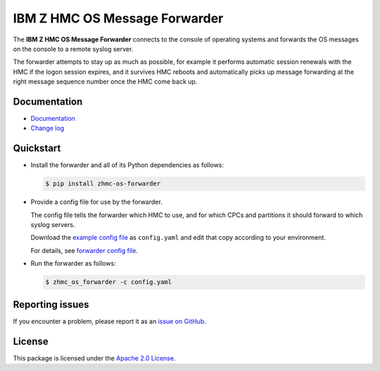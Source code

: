 .. Copyright 2023 IBM Corp. All Rights Reserved.
..
.. Licensed under the Apache License, Version 2.0 (the "License");
.. you may not use this file except in compliance with the License.
.. You may obtain a copy of the License at
..
..    http://www.apache.org/licenses/LICENSE-2.0
..
.. Unless required by applicable law or agreed to in writing, software
.. distributed under the License is distributed on an "AS IS" BASIS,
.. WITHOUT WARRANTIES OR CONDITIONS OF ANY KIND, either express or implied.
.. See the License for the specific language governing permissions and
.. limitations under the License.

IBM Z HMC OS Message Forwarder
==============================

.. image:: https://img.shields.io/pypi/v/zhmc-os-forwarder.svg
    :target: https://pypi.python.org/pypi/zhmc-os-forwarder/
    :alt: Version on Pypi

.. image:: https://github.com/zhmcclient/zhmc-os-forwarder/workflows/test/badge.svg?branch=master
    :target: https://github.com/zhmcclient/zhmc-os-forwarder/actions?query=branch%3Amaster
    :alt: Test status (master)

.. image:: https://readthedocs.org/projects/zhmc-os-forwarder/badge/?version=latest
    :target: https://readthedocs.org/projects/zhmc-os-forwarder/builds/
    :alt: Docs status (master)

.. image:: https://coveralls.io/repos/github/zhmcclient/zhmc-os-forwarder/badge.svg?branch=master
    :target: https://coveralls.io/github/zhmcclient/zhmc-os-forwarder?branch=master
    :alt: Test coverage (master)

The **IBM Z HMC OS Message Forwarder** connects to the console of operating
systems and forwards the OS messages on the console to a remote syslog server.

The forwarder attempts to stay up as much as possible, for example it performs
automatic session renewals with the HMC if the logon session expires, and it
survives HMC reboots and automatically picks up message forwarding at the
right message sequence number once the HMC come back up.

.. _IBM Z: https://www.ibm.com/it-infrastructure/z

Documentation
-------------

* `Documentation`_
* `Change log`_

.. _Documentation: https://zhmc-os-forwarder.readthedocs.io/en/stable/
.. _Change log: https://zhmc-os-forwarder.readthedocs.io/en/stable/changes.html

Quickstart
----------

* Install the forwarder and all of its Python dependencies as follows:

  .. code-block:: bash

      $ pip install zhmc-os-forwarder

* Provide a config file for use by the forwarder.

  The config file tells the forwarder which HMC to use, and for which CPCs
  and partitions it should forward to which syslog servers.

  Download the `example config file`_ as ``config.yaml`` and edit that copy
  according to your environment.

  For details, see `forwarder config file`_.

.. _forwarder config file: https://zhmc-os-forwarder.readthedocs.io/en/stable/usage.html#hmc-credentials-file
.. _example config file: examples/config_example.yaml

* Run the forwarder as follows:

  .. code-block:: bash

      $ zhmc_os_forwarder -c config.yaml

Reporting issues
----------------

If you encounter a problem, please report it as an `issue on GitHub`_.

.. _issue on GitHub: https://github.com/zhmcclient/zhmc-os-forwarder/issues

License
-------

This package is licensed under the `Apache 2.0 License`_.

.. _Apache 2.0 License: http://apache.org/licenses/LICENSE-2.0

